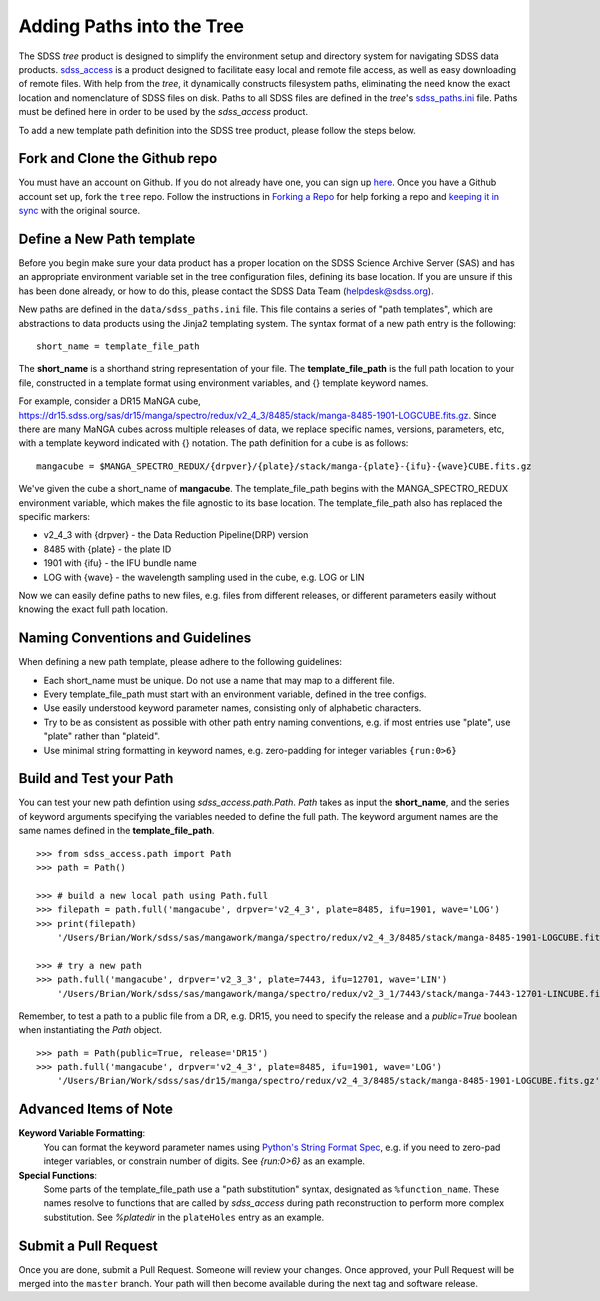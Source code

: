 
.. _addpaths:

Adding Paths into the Tree
==========================

The SDSS `tree` product is designed to simplify the environment setup and directory system for navigating SDSS 
data products.  `sdss_access <http://sdss-access.readthedocs.io/en/stable>`_ is a product designed to facilitate 
easy local and remote file access, as well as easy downloading of remote files.  With help from the `tree`, 
it dynamically constructs filesystem paths, eliminating the need know the exact location and nomenclature of 
SDSS files on disk. Paths to all SDSS files are defined in the `tree`'s 
`sdss_paths.ini <https://github.com/sdss/tree/blob/master/data/sdss_paths.ini>`_ file. Paths must be defined 
here in order to be used by the `sdss_access` product.   

To add a new template path definition into the SDSS tree product, please follow the steps below.  

Fork and Clone the Github repo
------------------------------

You must have an account on Github.  If you do not already have one, you can sign up 
`here <https://github.com/join>`_. Once you have a Github account set up, fork the ``tree`` repo.  Follow 
the instructions in `Forking a Repo <https://help.github.com/en/articles/fork-a-repo>`_ for help forking a 
repo and `keeping it in sync <https://help.github.com/en/articles/syncing-a-fork>`_ with the original source.  

Define a New Path template
--------------------------

Before you begin make sure your data product has a proper location on the SDSS Science Archive
Server (SAS) and has an appropriate environment variable set in the tree configuration files, 
defining its base location.  If you are unsure if this has been done already, or how to do this, please contact
the SDSS Data Team (helpdesk@sdss.org).    

New paths are defined in the ``data/sdss_paths.ini`` file.  This file contains a series of "path templates", 
which are abstractions to data products using the Jinja2 templating system.  The syntax format of a new path 
entry is the following:
::

    short_name = template_file_path

The **short_name** is a shorthand string representation of your file. The **template_file_path** is the full 
path location to your file, constructed in a template format using environment variables, and {} 
template keyword names. 

For example, consider a DR15 MaNGA cube, 
https://dr15.sdss.org/sas/dr15/manga/spectro/redux/v2_4_3/8485/stack/manga-8485-1901-LOGCUBE.fits.gz. Since there 
are many MaNGA cubes across multiple releases of data, we replace specific names, versions, 
parameters, etc, with a template keyword indicated with {} notation. The path definition for a cube is as follows:
::

    mangacube = $MANGA_SPECTRO_REDUX/{drpver}/{plate}/stack/manga-{plate}-{ifu}-{wave}CUBE.fits.gz

We've given the cube a short_name of **mangacube**. The template_file_path begins with the MANGA_SPECTRO_REDUX 
environment variable, which makes the file agnostic to its base location.  The template_file_path also has replaced 
the specific markers:

* v2_4_3 with {drpver} - the Data Reduction Pipeline(DRP) version
* 8485 with {plate} - the plate ID
* 1901 with {ifu} - the IFU bundle name
* LOG with {wave} - the wavelength sampling used in the cube, e.g. LOG or LIN

Now we can easily define paths to new files, e.g. files from different releases, or different parameters easily
without knowing the exact full path location.   

Naming Conventions and Guidelines
---------------------------------

When defining a new path template, please adhere to the following guidelines:

* Each short_name must be unique.  Do not use a name that may map to a different file. 
* Every template_file_path must start with an environment variable, defined in the tree configs.
* Use easily understood keyword parameter names, consisting only of alphabetic characters.
* Try to be as consistent as possible with other path entry naming conventions, e.g. if most entries use "plate", use "plate" rather than "plateid".  
* Use minimal string formatting in keyword names, e.g. zero-padding for integer variables ``{run:0>6}``

Build and Test your Path
------------------------

You can test your new path defintion using `sdss_access.path.Path`.  `Path` takes as input the **short_name**, and
the series of keyword arguments specifying the variables needed to define the full path.  The keyword argument names
are the same names defined in the **template_file_path**. 
::

    >>> from sdss_access.path import Path
    >>> path = Path()

    >>> # build a new local path using Path.full
    >>> filepath = path.full('mangacube', drpver='v2_4_3', plate=8485, ifu=1901, wave='LOG')
    >>> print(filepath)
        '/Users/Brian/Work/sdss/sas/mangawork/manga/spectro/redux/v2_4_3/8485/stack/manga-8485-1901-LOGCUBE.fits.gz'
    
    >>> # try a new path
    >>> path.full('mangacube', drpver='v2_3_3', plate=7443, ifu=12701, wave='LIN')
        '/Users/Brian/Work/sdss/sas/mangawork/manga/spectro/redux/v2_3_1/7443/stack/manga-7443-12701-LINCUBE.fits.gz' 

Remember, to test a path to a public file from a DR, e.g. DR15, you need to specify the release and a `public=True`
boolean when instantiating the `Path` object.
::

    >>> path = Path(public=True, release='DR15')
    >>> path.full('mangacube', drpver='v2_4_3', plate=8485, ifu=1901, wave='LOG')
        '/Users/Brian/Work/sdss/sas/dr15/manga/spectro/redux/v2_4_3/8485/stack/manga-8485-1901-LOGCUBE.fits.gz'

Advanced Items of Note
----------------------

**Keyword Variable Formatting**:
    You can format the keyword parameter names using 
    `Python's String Format Spec <https://docs.python.org/3/library/string.html#formatspec>`_, e.g. if you need 
    to zero-pad integer variables, or constrain number of digits.  See `{run:0>6}` as an example.   

**Special Functions**:
    Some parts of the template_file_path use a "path substitution" syntax, designated as ``%function_name``.  These
    names resolve to functions that are called by `sdss_access` during path reconstruction to perform more 
    complex substitution.  See `%platedir` in the ``plateHoles`` entry as an example.


Submit a Pull Request
---------------------

Once you are done, submit a Pull Request.  Someone will review your changes.  Once approved, your Pull Request will
be merged into the ``master`` branch.  Your path will then become available during the next tag and software release.  


